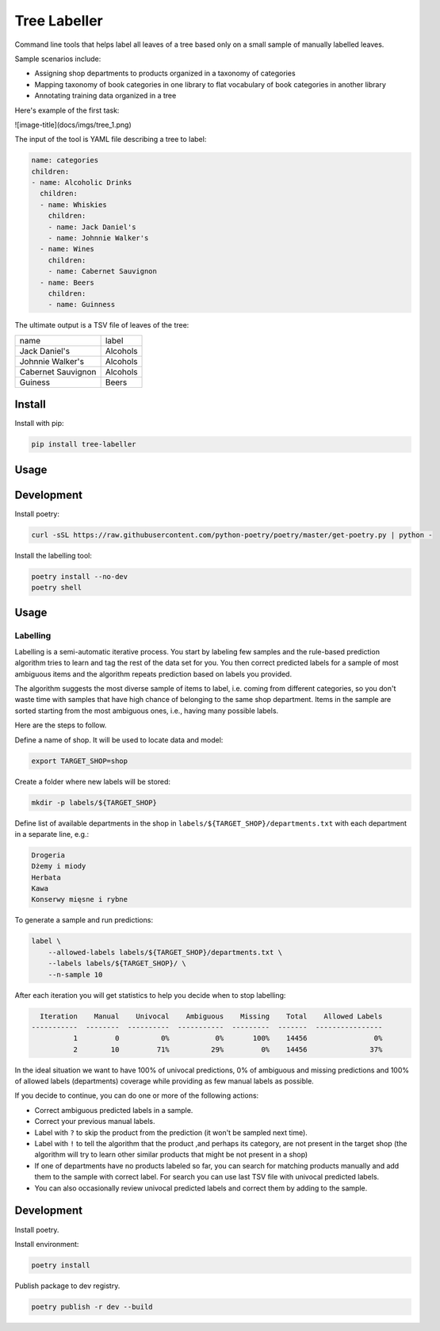 =============
Tree Labeller
=============

Command line tools that helps label all leaves of a tree based only on a small sample of manually labelled leaves.

Sample scenarios include:

- Assigning shop departments to products organized in a taxonomy of categories
- Mapping taxonomy of book categories in one library to flat vocabulary of book categories in another library
- Annotating training data organized in a tree

Here's example of the first task:

![image-title](docs/imgs/tree_1.png)

The input of the tool is YAML file describing a tree to label:

.. code-block:: yaml

    name: categories
    children:
    - name: Alcoholic Drinks
      children:
      - name: Whiskies
        children:
        - name: Jack Daniel's
        - name: Johnnie Walker's
      - name: Wines
        children:
        - name: Cabernet Sauvignon
      - name: Beers
        children:
        - name: Guinness

The ultimate output is a TSV file of leaves of the tree:

.. csv-table::

    name, label
    Jack Daniel's,Alcohols
    Johnnie Walker's,Alcohols
    Cabernet Sauvignon,Alcohols
    Guiness,Beers

Install
=======

Install with pip:

.. code-block:: bash

    pip install tree-labeller


Usage
=====




Development
===========

Install poetry:

.. code-block:: bash

    curl -sSL https://raw.githubusercontent.com/python-poetry/poetry/master/get-poetry.py | python -

Install the labelling tool:

.. code-block:: bash

    poetry install --no-dev
    poetry shell


Usage
=====

Labelling
---------

Labelling is a semi-automatic iterative process. You start by labeling few samples and the rule-based prediction algorithm tries to learn and tag the rest of the data set for you. You then correct predicted labels for a sample of most ambiguous items and the algorithm repeats prediction based on labels you provided.

The algorithm suggests the most diverse sample of items to label, i.e. coming from different categories, so you don't waste time with samples that have high chance of belonging to the same shop department. Items in the sample are sorted starting from the most ambiguous ones, i.e., having many possible labels.

Here are the steps to follow.

Define a name of shop. It will be used to locate data and model:

.. code-block:: bash

    export TARGET_SHOP=shop

Create a folder where new labels will be stored:

.. code-block:: bash

    mkdir -p labels/${TARGET_SHOP}

Define list of available departments in the shop in ``labels/${TARGET_SHOP}/departments.txt`` with each department
in a separate line, e.g.:

.. code-block:: bash

    Drogeria
    Dżemy i miody
    Herbata
    Kawa
    Konserwy mięsne i rybne

To generate a sample and run predictions:

.. code-block:: bash

    label \
        --allowed-labels labels/${TARGET_SHOP}/departments.txt \
        --labels labels/${TARGET_SHOP}/ \
        --n-sample 10

After each iteration you will get statistics to help you decide when to stop labelling:

.. code-block:: bash

      Iteration    Manual    Univocal    Ambiguous    Missing    Total    Allowed Labels
    -----------  --------  ----------  -----------  ---------  -------  ----------------
              1         0          0%           0%       100%    14456                0%
              2        10         71%          29%         0%    14456               37%

In the ideal situation we want to have 100% of univocal predictions, 0% of ambiguous and missing predictions and 100% of allowed labels (departments) coverage while providing as few manual labels as possible.

If you decide to continue, you can do one or more of the following actions:

- Correct ambiguous predicted labels in a sample.
- Correct your previous manual labels.
- Label with ``?`` to skip the product from the prediction (it won't be sampled next time).
- Label with ``!`` to tell the algorithm that the product ,and perhaps its category, are not present in the target shop (the algorithm will try to learn other similar products that might be not present in a shop)
- If one of departments have no products labeled so far, you can search for matching products manually and add them to the sample with correct label. For search you can use last TSV file with univocal predicted labels.
- You can also occasionally review univocal predicted labels and correct them by adding to the sample.


Development
===========

Install poetry.


Install environment:

.. code-block:: bash

    poetry install


Publish package to dev registry.

.. code-block:: bash

    poetry publish -r dev --build

